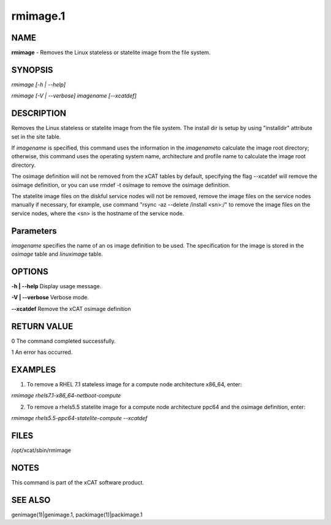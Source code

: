 
#########
rmimage.1
#########

.. highlight:: perl


****
NAME
****


\ **rmimage**\  - Removes the Linux stateless or statelite image from the file system.


********
SYNOPSIS
********


\ *rmimage [-h | --help]*\ 

\ *rmimage [-V | --verbose] imagename [--xcatdef]*\ 


***********
DESCRIPTION
***********


Removes the Linux stateless or statelite image from the file system.
The install dir is setup by using "installdir" attribute set in the site table.

If \ *imagename*\  is specified, this command uses the information in the \ *imagename*\ 
to calculate the image root directory; otherwise, this command uses the operating system name,
architecture and profile name to calculate the image root directory.

The osimage definition will not be removed from the xCAT tables by default,
specifying the flag --xcatdef will remove the osimage definition,
or you can use rmdef -t osimage to remove the osimage definition.

The statelite image files on the diskful service nodes will not be removed,
remove the image files on the service nodes manually if necessary, 
for example, use command "rsync -az --delete /install <sn>:/" to remove the image files on the service nodes,
where the <sn> is the hostname of the service node.


**********
Parameters
**********


\ *imagename*\  specifies the name of an os image definition to be used. The specification for the image is stored in the \ *osimage*\  table and \ *linuximage*\  table.


*******
OPTIONS
*******


\ **-h | -**\ **-help**\      Display usage message.

\ **-V | -**\ **-verbose**\   Verbose mode.

\ **-**\ **-xcatdef**\        Remove the xCAT osimage definition


************
RETURN VALUE
************


0 The command completed successfully.

1 An error has occurred.


********
EXAMPLES
********


1. To remove a RHEL 7.1 stateless image for a compute node architecture x86_64, enter:

\ *rmimage rhels7.1-x86_64-netboot-compute*\ 

2. To remove a rhels5.5 statelite image for a compute node architecture ppc64 and the osimage definition, enter:

\ *rmimage rhels5.5-ppc64-statelite-compute --xcatdef*\ 


*****
FILES
*****


/opt/xcat/sbin/rmimage


*****
NOTES
*****


This command is part of the xCAT software product.


********
SEE ALSO
********


genimage(1)|genimage.1, packimage(1)|packimage.1


